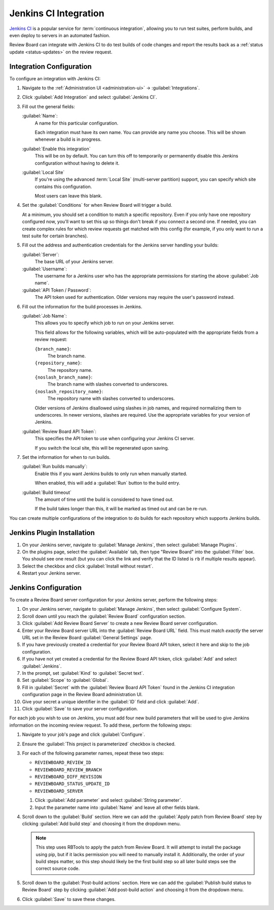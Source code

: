.. _integrations-jenkins-ci:

======================
Jenkins CI Integration
======================

`Jenkins CI`_ is a popular service for :term:`continuous integration`, allowing
you to run test suites, perform builds, and even deploy to servers in an
automated fashion.

Review Board can integrate with Jenkins CI to do test builds of code changes
and report the results back as a :ref:`status update <status-updates>` on the
review request.


Integration Configuration
=========================

To configure an integration with Jenkins CI:

1. Navigate to the :ref:`Administration UI <administration-ui>` ->
   :guilabel:`Integrations`.

2. Click :guilabel:`Add Integration` and select :guilabel:`Jenkins CI`.

3. Fill out the general fields:

   :guilabel:`Name`:
       A name for this particular configuration.

       Each integration must have its own name. You can provide any name
       you choose. This will be shown whenever a build is in progress.

   :guilabel:`Enable this integration`
       This will be on by default. You can turn this off to temporarily or
       permanently disable this Jenkins configuration without having to
       delete it.

   :guilabel:`Local Site`
       If you're using the advanced :term:`Local Site` (multi-server
       partition) support, you can specify which site contains this
       configuration.

       Most users can leave this blank.

4. Set the :guilabel:`Conditions` for when Review Board will trigger a build.

   At a minimum, you should set a condition to match a specific repository.
   Even if you only have one repository configured now, you'll want to set
   this up so things don't break if you connect a second one. If needed, you
   can create complex rules for which review requests get matched with this
   config (for example, if you only want to run a test suite for certain
   branches).

   .. image:: images/ci-conditions.png

5. Fill out the address and authentication credentials for the Jenkins server
   handling your builds:

   :guilabel:`Server`:
       The base URL of your Jenkins server.

   :guilabel:`Username`:
       The username for a Jenkins user who has the appropriate permissions
       for starting the above :guilabel:`Job name`.

   :guilabel:`API Token / Password`:
       The API token used for authentication. Older versions may require
       the user's password instead.

6. Fill out the information for the build processes in Jenkins.

   :guilabel:`Job Name`:
       This allows you to specify which job to run on your Jenkins server.

       This field allows for the following variables, which will be
       auto-populated with the appropriate fields from a review request:

       ``{branch_name}``:
           The branch name.

       ``{repository_name}``:
           The repository name.

       ``{noslash_branch_name}``:
           The branch name with slashes converted to underscores.

       ``{noslash_repository_name}``:
           The repository name with slashes converted to underscores.

       Older versions of Jenkins disallowed using slashes in job names, and
       required normalizing them to underscores. In newer versions, slashes
       are required. Use the appropriate variables for your version of
       Jenkins.

   :guilabel:`Review Board API Token`:
       This specifies the API token to use when configuring your Jenkins CI
       server.

       If you switch the local site, this will be regenerated upon saving.

7. Set the information for when to run builds.

   :guilabel:`Run builds manually`:
       Enable this if you want Jenkins builds to only run when manually
       started.

       When enabled, this will add a :guilabel:`Run` button to the build
       entry.

   :guilabel:`Build timeout`
       The amount of time until the build is considered to have timed out.

       If the build takes longer than this, it will be marked as timed out
       and can be re-run.

You can create multiple configurations of the integration to do builds for
each repository which supports Jenkins builds.


Jenkins Plugin Installation
===========================

1. On your Jenkins server, navigate to :guilabel:`Manage Jenkins`, then select
   :guilabel:`Manage Plugins`.

2. On the plugins page, select the :guilabel:`Available` tab, then type "Review
   Board" into the :guilabel:`Filter` box. You should see one result (but you
   can click the link and verify that the ID listed is ``rb`` if multiple
   results appear).

3. Select the checkbox and click :guilabel:`Install without restart`.

4. Restart your Jenkins server.


Jenkins Configuration
=====================

To create a Review Board server configuration for your Jenkins server, perform
the following steps:

1. On your Jenkins server, navigate to :guilabel:`Manage Jenkins`, then select
   :guilabel:`Configure System`.

2. Scroll down until you reach the :guilabel:`Review Board` configuration
   section.

3. Click :guilabel:`Add Review Board Server` to create a new Review Board
   server configuration.

4. Enter your Review Board server URL into the :guilabel:`Review Board URL`
   field. This must match *exactly* the server URL set in the Review Board
   :guilabel:`General Settings` page.

5. If you have previously created a credential for your Review Board API token,
   select it here and skip to the job configuration.

6. If you have not yet created a credential for the Review Board API token,
   click :guilabel:`Add` and select :guilabel:`Jenkins`.

7. In the prompt, set :guilabel:`Kind` to :guilabel:`Secret text`.

8. Set :guilabel:`Scope` to :guilabel:`Global`.

9. Fill in :guilabel:`Secret` with the :guilabel:`Review Board API Token`
   found in the Jenkins CI integration configuration page in the Review Board
   administration UI.

10. Give your secret a unique identifier in the :guilabel:`ID` field and click
    :guilabel:`Add`.

11. Click :guilabel:`Save` to save your server configuration.

For each job you wish to use on Jenkins, you must add four new build parameters
that will be used to give Jenkins information on the incoming review request.
To add these, perform the following steps:

1. Navigate to your job's page and click :guilabel:`Configure`.

2. Ensure the :guilabel:`This project is parameterized` checkbox is checked.

3. For each of the following parameter names, repeat these two steps:

   * ``REVIEWBOARD_REVIEW_ID``
   * ``REVIEWBOARD_REVIEW_BRANCH``
   * ``REVIEWBOARD_DIFF_REVISION``
   * ``REVIEWBOARD_STATUS_UPDATE_ID``
   * ``REVIEWBOARD_SERVER``

   1. Click :guilabel:`Add parameter` and select :guilabel:`String parameter`.
   2. Input the parameter name into :guilabel:`Name` and leave all other fields
      blank.

4. Scroll down to the :guilabel:`Build` section. Here we can add the
   :guilabel:`Apply patch from Review Board` step by clicking
   :guilabel:`Add build step` and choosing it from the dropdown menu.

   .. note::

       This step uses RBTools to apply the patch from Review Board. It will
       attempt to install the package using pip, but if it lacks permission you
       will need to manually install it. Additionally, the order of your build
       steps matter, so this step should likely be the first build step so all
       later build steps see the correct source code.

5. Scroll down to the :guilabel:`Post-build actions` section. Here we can add
   the :guilabel:`Publish build status to Review Board` step by clicking
   :guilabel:`Add post-build action` and choosing it from the dropdown menu.

6. Click :guilabel:`Save` to save these changes.

.. _Jenkins CI: https://jenkins.io/
